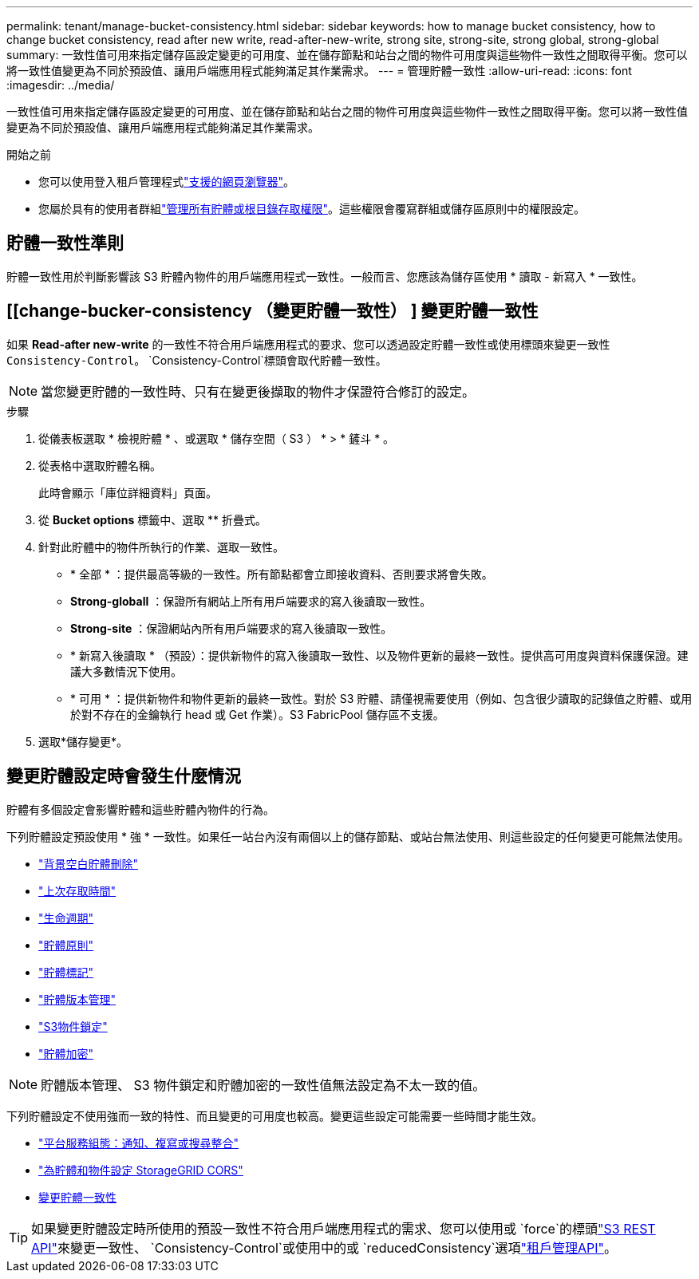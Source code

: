 ---
permalink: tenant/manage-bucket-consistency.html 
sidebar: sidebar 
keywords: how to manage bucket consistency, how to change bucket consistency, read after new write, read-after-new-write, strong site, strong-site, strong global, strong-global 
summary: 一致性值可用來指定儲存區設定變更的可用度、並在儲存節點和站台之間的物件可用度與這些物件一致性之間取得平衡。您可以將一致性值變更為不同於預設值、讓用戶端應用程式能夠滿足其作業需求。 
---
= 管理貯體一致性
:allow-uri-read: 
:icons: font
:imagesdir: ../media/


[role="lead"]
一致性值可用來指定儲存區設定變更的可用度、並在儲存節點和站台之間的物件可用度與這些物件一致性之間取得平衡。您可以將一致性值變更為不同於預設值、讓用戶端應用程式能夠滿足其作業需求。

.開始之前
* 您可以使用登入租戶管理程式link:../admin/web-browser-requirements.html["支援的網頁瀏覽器"]。
* 您屬於具有的使用者群組link:tenant-management-permissions.html["管理所有貯體或根目錄存取權限"]。這些權限會覆寫群組或儲存區原則中的權限設定。




== 貯體一致性準則

貯體一致性用於判斷影響該 S3 貯體內物件的用戶端應用程式一致性。一般而言、您應該為儲存區使用 * 讀取 - 新寫入 * 一致性。



== [[change-bucker-consistency （變更貯體一致性） ] 變更貯體一致性

如果 *Read-after new-write* 的一致性不符合用戶端應用程式的要求、您可以透過設定貯體一致性或使用標頭來變更一致性 `Consistency-Control`。 `Consistency-Control`標頭會取代貯體一致性。


NOTE: 當您變更貯體的一致性時、只有在變更後擷取的物件才保證符合修訂的設定。

.步驟
. 從儀表板選取 * 檢視貯體 * 、或選取 * 儲存空間（ S3 ） * > * 鏟斗 * 。
. 從表格中選取貯體名稱。
+
此時會顯示「庫位詳細資料」頁面。

. 從 *Bucket options* 標籤中、選取 ** 折疊式。
. 針對此貯體中的物件所執行的作業、選取一致性。
+
** * 全部 * ：提供最高等級的一致性。所有節點都會立即接收資料、否則要求將會失敗。
** *Strong-globall* ：保證所有網站上所有用戶端要求的寫入後讀取一致性。
** *Strong-site* ：保證網站內所有用戶端要求的寫入後讀取一致性。
** * 新寫入後讀取 * （預設）：提供新物件的寫入後讀取一致性、以及物件更新的最終一致性。提供高可用度與資料保護保證。建議大多數情況下使用。
** * 可用 * ：提供新物件和物件更新的最終一致性。對於 S3 貯體、請僅視需要使用（例如、包含很少讀取的記錄值之貯體、或用於對不存在的金鑰執行 head 或 Get 作業）。S3 FabricPool 儲存區不支援。


. 選取*儲存變更*。




== 變更貯體設定時會發生什麼情況

貯體有多個設定會影響貯體和這些貯體內物件的行為。

下列貯體設定預設使用 * 強 * 一致性。如果任一站台內沒有兩個以上的儲存節點、或站台無法使用、則這些設定的任何變更可能無法使用。

* link:deleting-s3-bucket-objects.html["背景空白貯體刪除"]
* link:enabling-or-disabling-last-access-time-updates.html["上次存取時間"]
* link:../s3/create-s3-lifecycle-configuration.html["生命週期"]
* link:../s3/bucket-and-group-access-policies.html["貯體原則"]
* link:../s3/operations-on-buckets.html["貯體標記"]
* link:changing-bucket-versioning.html["貯體版本管理"]
* link:using-s3-object-lock.html["S3物件鎖定"]
* link:../admin/reviewing-storagegrid-encryption-methods.html#bucket-encryption-table["貯體加密"]



NOTE: 貯體版本管理、 S3 物件鎖定和貯體加密的一致性值無法設定為不太一致的值。

下列貯體設定不使用強而一致的特性、而且變更的可用度也較高。變更這些設定可能需要一些時間才能生效。

* link:considerations-for-platform-services.html["平台服務組態：通知、複寫或搜尋整合"]
* link:configuring-cross-origin-resource-sharing-for-buckets-and-objects.html["為貯體和物件設定 StorageGRID CORS"]
* <<change-bucket-consistency,變更貯體一致性>>



TIP: 如果變更貯體設定時所使用的預設一致性不符合用戶端應用程式的需求、您可以使用或 `force`的標頭link:../s3/put-bucket-consistency-request.html["S3 REST API"]來變更一致性、 `Consistency-Control`或使用中的或 `reducedConsistency`選項link:understanding-tenant-management-api.html["租戶管理API"]。
